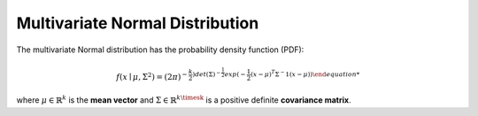 *********************************
Multivariate Normal Distribution
*********************************

The multivariate Normal distribution has the probability density function (PDF):

.. math::

    f(x\mid \mu ,\Sigma ^{2})=(2\pi)^{-\frac{k}{2})det(\Sigma)^{-\frac{1}{2}}exp(-\frac{1}{2}(x-\mu)^T\Sigma^-1(x-\mu))

where :math:`\mu \in \mathbb{R}^k`  is the **mean vector** and :math:`\Sigma \in \mathbb{R}^{k\timesk}` is a positive definite  **covariance matrix**.

